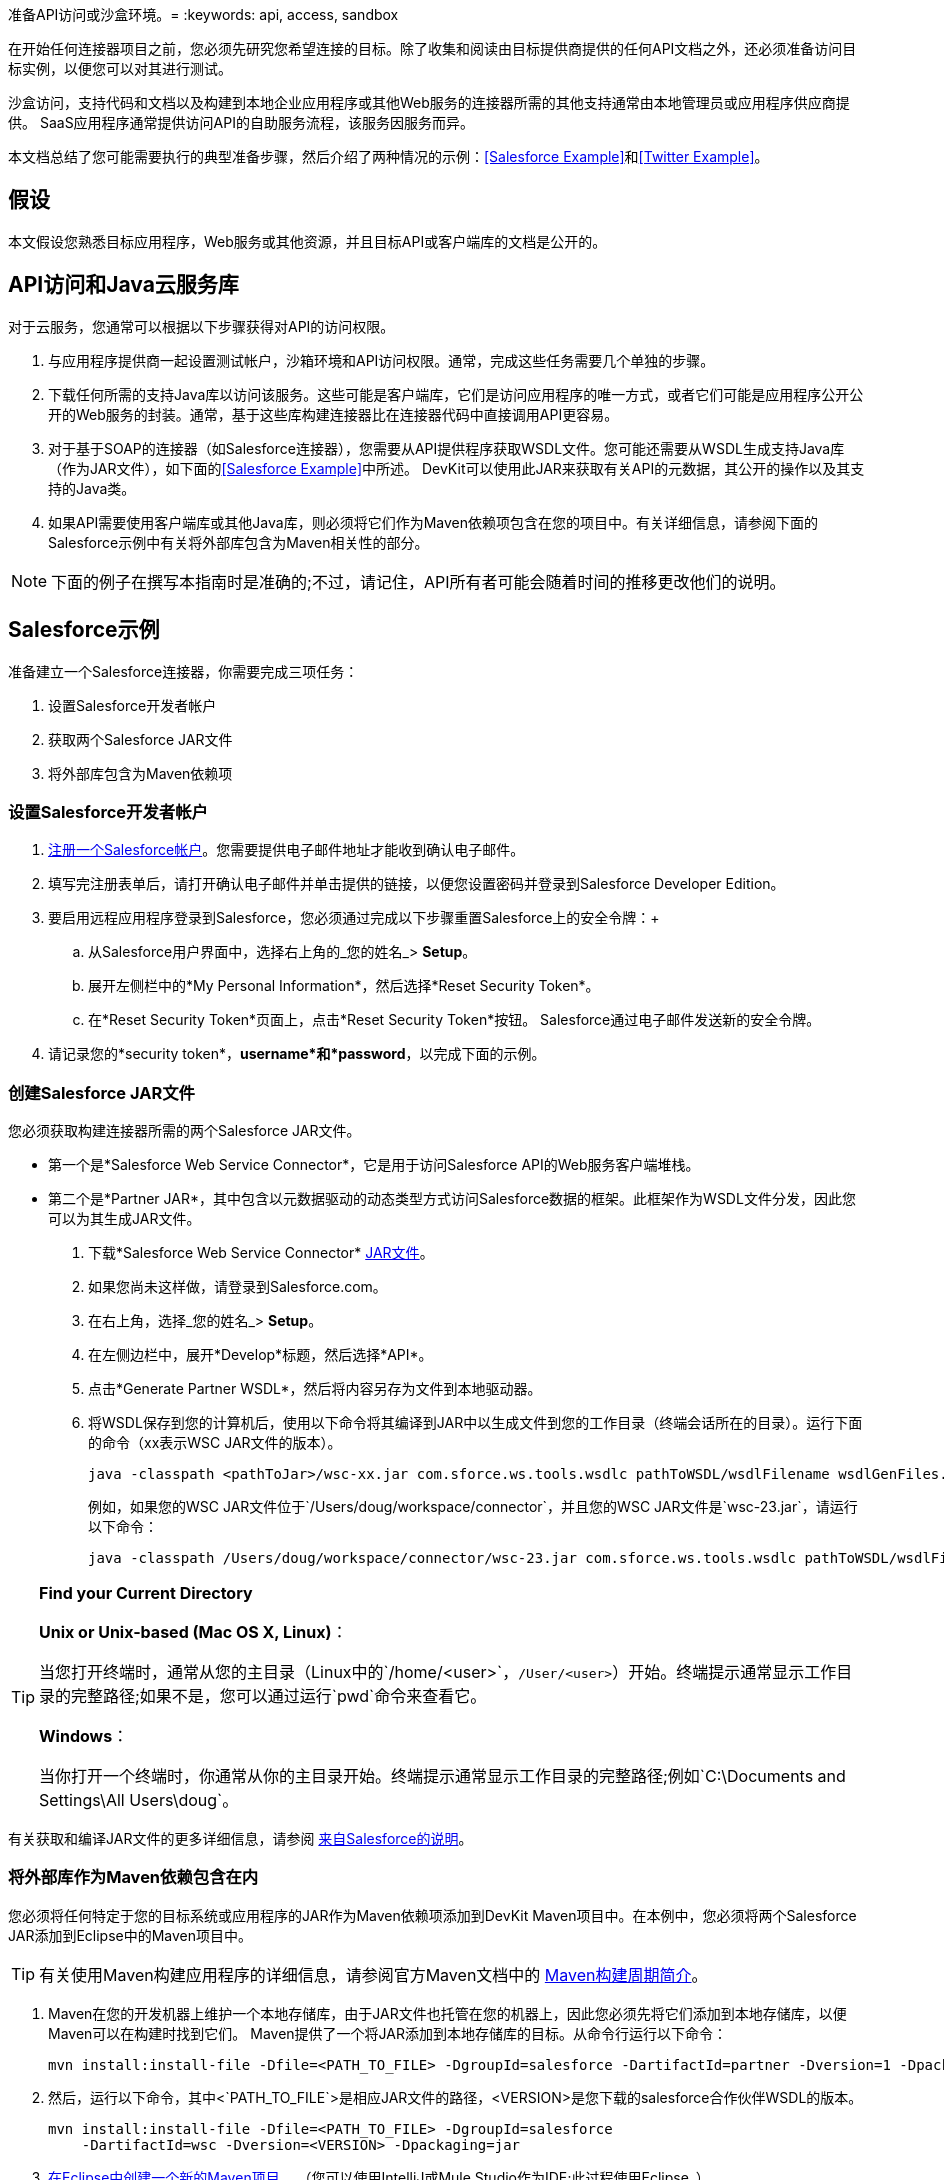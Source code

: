 准备API访问或沙盒环境。= 
:keywords: api, access, sandbox

在开始任何连接器项目之前，您必须先研究您希望连接的目标。除了收集和阅读由目标提供商提供的任何API文档之外，还必须准备访问目标实例，以便您可以对其进行测试。

沙盒访问，支持代码和文档以及构建到本地企业应用程序或其他Web服务的连接器所需的其他支持通常由本地管理员或应用程序供应商提供。 SaaS应用程序通常提供访问API的自助服务流程，该服务因服务而异。

本文档总结了您可能需要执行的典型准备步骤，然后介绍了两种情况的示例：<<Salesforce Example>>和<<Twitter Example>>。

== 假设

本文假设您熟悉目标应用程序，Web服务或其他资源，并且目标API或客户端库的文档是公开的。

==  API访问和Java云服务库

对于云服务，您通常可以根据以下步骤获得对API的访问权限。

. 与应用程序提供商一起设置测试帐户，沙箱环境和API访问权限。通常，完成这些任务需要几个单独的步骤。
. 下载任何所需的支持Java库以访问该服务。这些可能是客户端库，它们是访问应用程序的唯一方式，或者它们可能是应用程序公开公开的Web服务的封装。通常，基于这些库构建连接器比在连接器代码中直接调用API更容易。
. 对于基于SOAP的连接器（如Salesforce连接器），您需要从API提供程序获取WSDL文件。您可能还需要从WSDL生成支持Java库（作为JAR文件），如下面的<<Salesforce Example>>中所述。 DevKit可以使用此JAR来获取有关API的元数据，其公开的操作以及其支持的Java类。
. 如果API需要使用客户端库或其他Java库，则必须将它们作为Maven依赖项包含在您的项目中。有关详细信息，请参阅下面的Salesforce示例中有关将外部库包含为Maven相关性的部分。

[NOTE]
下面的例子在撰写本指南时是准确的;不过，请记住，API所有者可能会随着时间的推移更改他们的说明。

==  Salesforce示例

准备建立一个Salesforce连接器，你需要完成三项任务：

. 设置Salesforce开发者帐户
. 获取两个Salesforce JAR文件
. 将外部库包含为Maven依赖项

=== 设置Salesforce开发者帐户

.  link:http://www.developerforce.com/events/regular/registration.php[注册一个Salesforce帐户]。您需要提供电子邮件地址才能收到确认电子邮件。
. 填写完注册表单后，请打开确认电子邮件并单击提供的链接，以便您设置密码并登录到Salesforce Developer Edition。
. 要启用远程应用程序登录到Salesforce，您必须通过完成以下步骤重置Salesforce上的安全令牌：+
.. 从Salesforce用户界面中，选择右上角的_您的姓名_> *Setup*。
.. 展开左侧栏中的*My Personal Information*，然后选择*Reset Security Token*。
.. 在*Reset Security Token*页面上，点击*Reset Security Token*按钮。 Salesforce通过电子邮件发送新的安全令牌。
. 请记录您的*security token*，*username*和*password*，以完成下面的示例。

=== 创建Salesforce JAR文件

您必须获取构建连接器所需的两个Salesforce JAR文件。

* 第一个是*Salesforce Web Service Connector*，它是用于访问Salesforce API的Web服务客户端堆栈。
* 第二个是*Partner JAR*，其中包含以元数据驱动的动态类型方式访问Salesforce数据的框架。此框架作为WSDL文件分发，因此您可以为其生成JAR文件。

. 下载*Salesforce Web Service Connector* link:https://code.google.com/p/sfdc-wsc/wiki/GettingStarted[JAR文件]。
. 如果您尚未这样做，请登录到Salesforce.com。
. 在右上角，选择_您的姓名_> *Setup*。
. 在左侧边栏中，展开*Develop*标题，然后选择*API*。
. 点击*Generate Partner WSDL*，然后将内容另存为文件到本地驱动器。
. 将WSDL保存到您的计算机后，使用以下命令将其编译到JAR中以生成文件到您的工作目录（终端会话所在的目录）。运行下面的命令（xx表示WSC JAR文件的版本）。
+
[source]
----
java -classpath <pathToJar>/wsc-xx.jar com.sforce.ws.tools.wsdlc pathToWSDL/wsdlFilename wsdlGenFiles.jar
----
+
例如，如果您的WSC JAR文件位于`/Users/doug/workspace/connector`，并且您的WSC JAR文件是`wsc-23.jar`，请运行以下命令：
+
[source]
----
java -classpath /Users/doug/workspace/connector/wsc-23.jar com.sforce.ws.tools.wsdlc pathToWSDL/wsdlFilename wsdlGenFiles.jar
----

[TIP]
====
*Find your Current Directory*

*Unix or Unix-based (Mac OS X, Linux)*：

当您打开终端时，通常从您的主目录（Linux中的`/home/<user>`，`/User/<user>`）开始。终端提示通常显示工作目录的完整路径;如果不是，您可以通过运行`pwd`命令来查看它。

*Windows*：

当你打开一个终端时，你通常从你的主目录开始。终端提示通常显示工作目录的完整路径;例如`C:\Documents and Settings\All Users\doug`。
====

有关获取和编译JAR文件的更多详细信息，请参阅 link:http://www.salesforce.com/us/developer/docs/api_asynch/Content/asynch_api_code_set_up_client.htm[来自Salesforce的说明]。

=== 将外部库作为Maven依赖包含在内

您必须将任何特定于您的目标系统或应用程序的JAR作为Maven依赖项添加到DevKit Maven项目中。在本例中，您必须将两个Salesforce JAR添加到Eclipse中的Maven项目中。

[TIP]
有关使用Maven构建应用程序的详细信息，请参阅官方Maven文档中的 link:http://maven.apache.org/guides/introduction/introduction-to-the-lifecycle.html[Maven构建周期简介]。

.  Maven在您的开发机器上维护一个本地存储库，由于JAR文件也托管在您的机器上，因此您必须先将它们添加到本地存储库，以便Maven可以在构建时找到它们。 Maven提供了一个将JAR添加到本地存储库的目标。从命令行运行以下命令：
+
[source]
----
mvn install:install-file -Dfile=<PATH_TO_FILE> -DgroupId=salesforce -DartifactId=partner -Dversion=1 -Dpackaging=jar
----
+
. 然后，运行以下命令，其中<`PATH_TO_FILE`>是相应JAR文件的路径，<VERSION>是您下载的salesforce合作伙伴WSDL的版本。
+
[source]
----
mvn install:install-file -Dfile=<PATH_TO_FILE> -DgroupId=salesforce
    -DartifactId=wsc -Dversion=<VERSION> -Dpackaging=jar
----
+
.  link:/anypoint-connector-devkit/v/3.4/creating-a-connector-project[在Eclipse中创建一个新的Maven项目]。 （您可以使用IntelliJ或Mule Studio作为IDE;此过程使用Eclipse。）
. 将这两个JAR文件添加为Maven依赖项。在Eclipse的*Package Explorer*中，右键单击项目名称，然后选择*Maven*> *Add Dependency*。
. 在*Add Dependency*向导中，为Salesforce合作伙伴JAR输入*Group Id*，*Artifact Id*和*Version*（请参阅下文左侧）。由于这些JAR存储在本地存储库中，因此只要组件名称和Maven依赖关系匹配，组标识，工件标识和版本就可以是任意值。点击*OK*。
. 重复步骤5  -  6，将WSC JAR作为依赖项添加到项目中（请参见下面的右图）。

==  Twitter示例

Twitter是一个相对简单的API访问连接器的好例子，因为许多Web应用程序或服务都遵循类似的模型。

. 要访问Twitter API，您必须先 link:http://twitter.com/signup[获得一个Twitter帐户]。
. 要通过您创建的帐户访问Twitter API，您需要在Twitter的 link:https://dev.twitter.com/docs[开发者门户]处创建一个空的Twitter应用程序。
. 要测试Twitter连接器，请从Twitter获取以下元素：
+
** 访问键
** 访问秘密
** 使用者密钥
{0}}消费者的秘密
. 有关在Twitter平台上创建应用程序的详细说明，请参阅 link:/anypoint-connector-devkit/v/3.8/setting-up-api-access#twitter-example[配置Twitter的API访问]。

== 另请参阅

*  *NEXT:*继续 link:/anypoint-connector-devkit/v/3.4/creating-a-connector-project[创建一个连接器项目]开始开发连接器。
